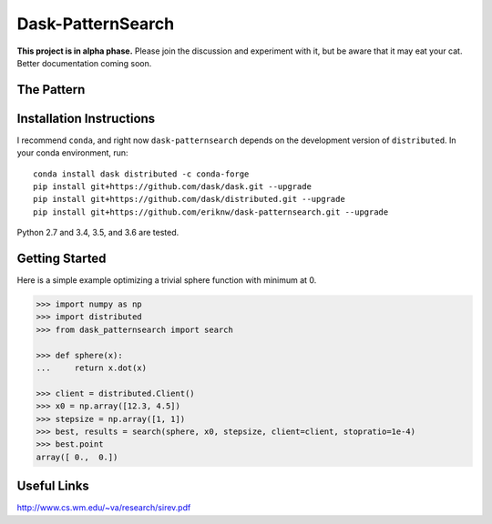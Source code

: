 Dask-PatternSearch
==================

**This project is in alpha phase.**  Please join the discussion and experiment
with it, but be aware that it may eat your cat.  Better documentation coming soon.

The Pattern
-----------

.. image:: docs/source/images/stencil120.gif
    :alt: 120 point stencil

Installation Instructions
-------------------------

I recommend ``conda``, and right now ``dask-patternsearch`` depends on the
development version of ``distributed``.  In your conda environment, run::

    conda install dask distributed -c conda-forge
    pip install git+https://github.com/dask/dask.git --upgrade
    pip install git+https://github.com/dask/distributed.git --upgrade
    pip install git+https://github.com/eriknw/dask-patternsearch.git --upgrade

Python 2.7 and 3.4, 3.5, and 3.6 are tested.

Getting Started
---------------

Here is a simple example optimizing a trivial sphere function with minimum at 0.

.. code-block:: Python

    >>> import numpy as np
    >>> import distributed
    >>> from dask_patternsearch import search

    >>> def sphere(x):
    ...     return x.dot(x)

    >>> client = distributed.Client()
    >>> x0 = np.array([12.3, 4.5])
    >>> stepsize = np.array([1, 1])
    >>> best, results = search(sphere, x0, stepsize, client=client, stopratio=1e-4)
    >>> best.point
    array([ 0.,  0.])

Useful Links
------------

http://www.cs.wm.edu/~va/research/sirev.pdf
